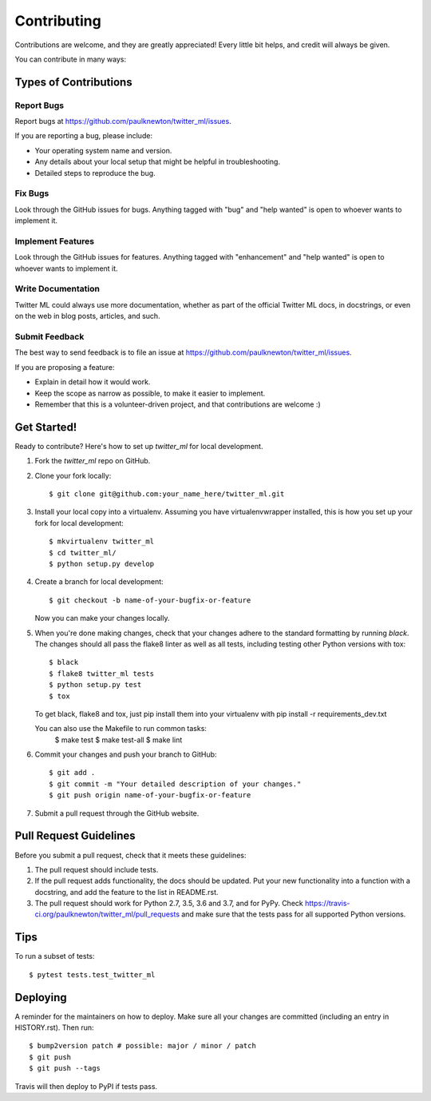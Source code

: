 .. highlight:: shell

============
Contributing
============

Contributions are welcome, and they are greatly appreciated! Every little bit
helps, and credit will always be given.

You can contribute in many ways:

Types of Contributions
----------------------

Report Bugs
~~~~~~~~~~~

Report bugs at https://github.com/paulknewton/twitter_ml/issues.

If you are reporting a bug, please include:

* Your operating system name and version.
* Any details about your local setup that might be helpful in troubleshooting.
* Detailed steps to reproduce the bug.

Fix Bugs
~~~~~~~~

Look through the GitHub issues for bugs. Anything tagged with "bug" and "help
wanted" is open to whoever wants to implement it.

Implement Features
~~~~~~~~~~~~~~~~~~

Look through the GitHub issues for features. Anything tagged with "enhancement"
and "help wanted" is open to whoever wants to implement it.

Write Documentation
~~~~~~~~~~~~~~~~~~~

Twitter ML could always use more documentation, whether as part of the
official Twitter ML docs, in docstrings, or even on the web in blog posts,
articles, and such.

Submit Feedback
~~~~~~~~~~~~~~~

The best way to send feedback is to file an issue at https://github.com/paulknewton/twitter_ml/issues.

If you are proposing a feature:

* Explain in detail how it would work.
* Keep the scope as narrow as possible, to make it easier to implement.
* Remember that this is a volunteer-driven project, and that contributions
  are welcome :)

Get Started!
------------

Ready to contribute? Here's how to set up `twitter_ml` for local development.

1. Fork the `twitter_ml` repo on GitHub.
2. Clone your fork locally::

    $ git clone git@github.com:your_name_here/twitter_ml.git

3. Install your local copy into a virtualenv. Assuming you have virtualenvwrapper installed, this is how you set up your fork for local development::

    $ mkvirtualenv twitter_ml
    $ cd twitter_ml/
    $ python setup.py develop

4. Create a branch for local development::

    $ git checkout -b name-of-your-bugfix-or-feature

   Now you can make your changes locally.

5. When you're done making changes, check that your changes adhere to the standard formatting by running `black`.
   The changes should all pass the flake8 linter as well as all tests, including testing other Python versions with tox::

    $ black
    $ flake8 twitter_ml tests
    $ python setup.py test
    $ tox

   To get black, flake8 and tox, just pip install them into your virtualenv with pip install -r requirements_dev.txt

   You can also use the Makefile to run common tasks:
    $ make test
    $ make test-all
    $ make lint

6. Commit your changes and push your branch to GitHub::

    $ git add .
    $ git commit -m "Your detailed description of your changes."
    $ git push origin name-of-your-bugfix-or-feature

7. Submit a pull request through the GitHub website.

Pull Request Guidelines
-----------------------

Before you submit a pull request, check that it meets these guidelines:

1. The pull request should include tests.
2. If the pull request adds functionality, the docs should be updated. Put
   your new functionality into a function with a docstring, and add the
   feature to the list in README.rst.
3. The pull request should work for Python 2.7, 3.5, 3.6 and 3.7, and for PyPy. Check
   https://travis-ci.org/paulknewton/twitter_ml/pull_requests
   and make sure that the tests pass for all supported Python versions.

Tips
----

To run a subset of tests::

$ pytest tests.test_twitter_ml


Deploying
---------

A reminder for the maintainers on how to deploy.
Make sure all your changes are committed (including an entry in HISTORY.rst).
Then run::

$ bump2version patch # possible: major / minor / patch
$ git push
$ git push --tags

Travis will then deploy to PyPI if tests pass.
